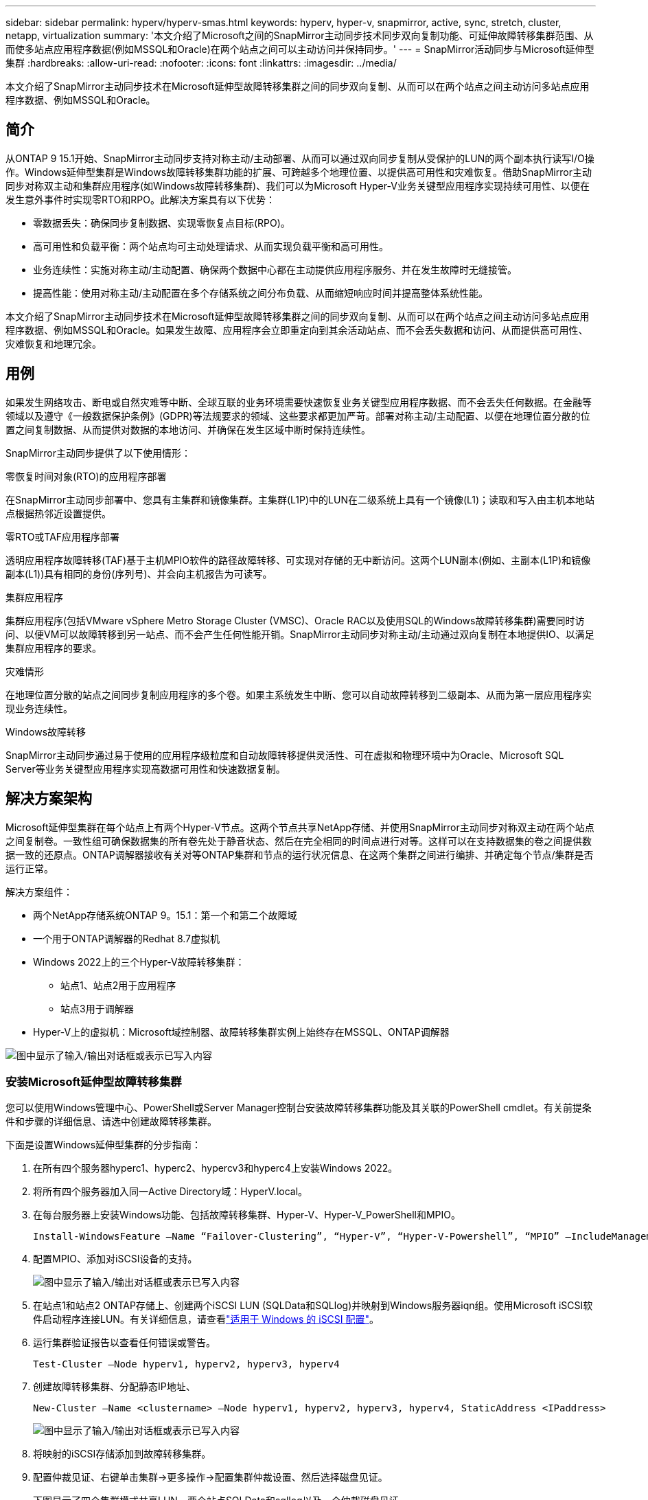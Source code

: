 ---
sidebar: sidebar 
permalink: hyperv/hyperv-smas.html 
keywords: hyperv, hyper-v, snapmirror, active, sync, stretch, cluster, netapp, virtualization 
summary: '本文介绍了Microsoft之间的SnapMirror主动同步技术同步双向复制功能、可延伸故障转移集群范围、从而使多站点应用程序数据(例如MSSQL和Oracle)在两个站点之间可以主动访问并保持同步。' 
---
= SnapMirror活动同步与Microsoft延伸型集群
:hardbreaks:
:allow-uri-read: 
:nofooter: 
:icons: font
:linkattrs: 
:imagesdir: ../media/


[role="lead"]
本文介绍了SnapMirror主动同步技术在Microsoft延伸型故障转移集群之间的同步双向复制、从而可以在两个站点之间主动访问多站点应用程序数据、例如MSSQL和Oracle。



== 简介

从ONTAP 9 15.1开始、SnapMirror主动同步支持对称主动/主动部署、从而可以通过双向同步复制从受保护的LUN的两个副本执行读写I/O操作。Windows延伸型集群是Windows故障转移集群功能的扩展、可跨越多个地理位置、以提供高可用性和灾难恢复。借助SnapMirror主动同步对称双主动和集群应用程序(如Windows故障转移集群)、我们可以为Microsoft Hyper-V业务关键型应用程序实现持续可用性、以便在发生意外事件时实现零RTO和RPO。此解决方案具有以下优势：

* 零数据丢失：确保同步复制数据、实现零恢复点目标(RPO)。
* 高可用性和负载平衡：两个站点均可主动处理请求、从而实现负载平衡和高可用性。
* 业务连续性：实施对称主动/主动配置、确保两个数据中心都在主动提供应用程序服务、并在发生故障时无缝接管。
* 提高性能：使用对称主动/主动配置在多个存储系统之间分布负载、从而缩短响应时间并提高整体系统性能。


本文介绍了SnapMirror主动同步技术在Microsoft延伸型故障转移集群之间的同步双向复制、从而可以在两个站点之间主动访问多站点应用程序数据、例如MSSQL和Oracle。如果发生故障、应用程序会立即重定向到其余活动站点、而不会丢失数据和访问、从而提供高可用性、灾难恢复和地理冗余。



== 用例

如果发生网络攻击、断电或自然灾难等中断、全球互联的业务环境需要快速恢复业务关键型应用程序数据、而不会丢失任何数据。在金融等领域以及遵守《一般数据保护条例》(GDPR)等法规要求的领域、这些要求都更加严苛。部署对称主动/主动配置、以便在地理位置分散的位置之间复制数据、从而提供对数据的本地访问、并确保在发生区域中断时保持连续性。

SnapMirror主动同步提供了以下使用情形：

.零恢复时间对象(RTO)的应用程序部署
在SnapMirror主动同步部署中、您具有主集群和镜像集群。主集群(L1P)中的LUN在二级系统上具有一个镜像(L1)；读取和写入由主机本地站点根据热邻近设置提供。

.零RTO或TAF应用程序部署
透明应用程序故障转移(TAF)基于主机MPIO软件的路径故障转移、可实现对存储的无中断访问。这两个LUN副本(例如、主副本(L1P)和镜像副本(L1))具有相同的身份(序列号)、并会向主机报告为可读写。

.集群应用程序
集群应用程序(包括VMware vSphere Metro Storage Cluster (VMSC)、Oracle RAC以及使用SQL的Windows故障转移集群)需要同时访问、以便VM可以故障转移到另一站点、而不会产生任何性能开销。SnapMirror主动同步对称主动/主动通过双向复制在本地提供IO、以满足集群应用程序的要求。

.灾难情形
在地理位置分散的站点之间同步复制应用程序的多个卷。如果主系统发生中断、您可以自动故障转移到二级副本、从而为第一层应用程序实现业务连续性。

.Windows故障转移
SnapMirror主动同步通过易于使用的应用程序级粒度和自动故障转移提供灵活性、可在虚拟和物理环境中为Oracle、Microsoft SQL Server等业务关键型应用程序实现高数据可用性和快速数据复制。



== 解决方案架构

Microsoft延伸型集群在每个站点上有两个Hyper-V节点。这两个节点共享NetApp存储、并使用SnapMirror主动同步对称双主动在两个站点之间复制卷。一致性组可确保数据集的所有卷先处于静音状态、然后在完全相同的时间点进行对等。这样可以在支持数据集的卷之间提供数据一致的还原点。ONTAP调解器接收有关对等ONTAP集群和节点的运行状况信息、在这两个集群之间进行编排、并确定每个节点/集群是否运行正常。

解决方案组件：

* 两个NetApp存储系统ONTAP 9。15.1：第一个和第二个故障域
* 一个用于ONTAP调解器的Redhat 8.7虚拟机
* Windows 2022上的三个Hyper-V故障转移集群：
+
** 站点1、站点2用于应用程序
** 站点3用于调解器


* Hyper-V上的虚拟机：Microsoft域控制器、故障转移集群实例上始终存在MSSQL、ONTAP调解器


image:hyperv-smas-image1.png["图中显示了输入/输出对话框或表示已写入内容"]



=== 安装Microsoft延伸型故障转移集群

您可以使用Windows管理中心、PowerShell或Server Manager控制台安装故障转移集群功能及其关联的PowerShell cmdlet。有关前提条件和步骤的详细信息、请选中创建故障转移集群。

下面是设置Windows延伸型集群的分步指南：

. 在所有四个服务器hyperc1、hyperc2、hypercv3和hyperc4上安装Windows 2022。
. 将所有四个服务器加入同一Active Directory域：HyperV.local。
. 在每台服务器上安装Windows功能、包括故障转移集群、Hyper-V、Hyper-V_PowerShell和MPIO。
+
[source, shell]
----
Install-WindowsFeature –Name “Failover-Clustering”, “Hyper-V”, “Hyper-V-Powershell”, “MPIO” –IncludeManagementTools
----
. 配置MPIO、添加对iSCSI设备的支持。
+
image:hyperv-smas-image2.png["图中显示了输入/输出对话框或表示已写入内容"]

. 在站点1和站点2 ONTAP存储上、创建两个iSCSI LUN (SQLData和SQLlog)并映射到Windows服务器iqn组。使用Microsoft iSCSI软件启动程序连接LUN。有关详细信息，请查看link:https://docs.netapp.com/us-en/ontap-sm-classic/iscsi-config-windows/index.html["适用于 Windows 的 iSCSI 配置"]。
. 运行集群验证报告以查看任何错误或警告。
+
[source, shell]
----
Test-Cluster –Node hyperv1, hyperv2, hyperv3, hyperv4
----
. 创建故障转移集群、分配静态IP地址、
+
[source, shell]
----
New-Cluster –Name <clustername> –Node hyperv1, hyperv2, hyperv3, hyperv4, StaticAddress <IPaddress>
----
+
image:hyperv-smas-image3.png["图中显示了输入/输出对话框或表示已写入内容"]

. 将映射的iSCSI存储添加到故障转移集群。
. 配置仲裁见证、右键单击集群->更多操作->配置集群仲裁设置、然后选择磁盘见证。
+
下图显示了四个集群模式共享LUN—两个站点SQLData和sqllog以及一个仲裁磁盘见证。

+
image:hyperv-smas-image4.png["图中显示了输入/输出对话框或表示已写入内容"]



.故障转移集群实例无中断
无中断故障转移集群实例(AAlways On Failover Cluster Instance、FCI)是一个SQL Server实例、安装在WSFC中具有SAN共享磁盘存储的节点之间。在故障转移期间、WSFC服务会将实例资源的所有权转移到指定的故障转移节点。然后、在故障转移节点上重新启动SQL Server实例、并照常恢复数据库。有关设置的更多详细信息、请查看Windows Failover Clustering with SQL。在每个站点上创建两个Hyper-V SQL FCI VM并设置优先级。使用hypercv1和hypercv2作为站点1虚拟机的首选所有者、使用hypercv3和hypercv4作为站点2虚拟机的首选所有者。

image:hyperv-smas-image5.png["图中显示了输入/输出对话框或表示已写入内容"]



=== 创建集群间对等

您必须先在源集群和目标集群之间创建对等关系、然后才能使用SnapMirror复制Snapshot副本。

. 在两个集群上添加集群间网络接口
+
image:hyperv-smas-image6.png["图中显示了输入/输出对话框或表示已写入内容"]

. 您可以使用 cluster peer create 命令在本地和远程集群之间创建对等关系。创建对等关系后，您可以在远程集群上运行 cluster peer create ，以便向本地集群进行身份验证。
+
image:hyperv-smas-image7.png["图中显示了输入/输出对话框或表示已写入内容"]





=== 使用ONTAP配置调解器

ONTAP调解器接收有关对等ONTAP集群和节点的运行状况信息、在这两个集群之间进行编排、并确定每个节点/集群是否运行正常。使用SM-AS、可以在数据写入源卷后立即将其复制到目标。调解器必须部署在第三个故障域。前提条件

* 硬件规格：8 GB RAM、2个2 GB CPU、1 GB网络(<125毫秒RTT)。
* 已安装Red Hat 8.7操作系统，请检查link:https://docs.netapp.com/us-en/ontap/mediator/index.html["ONTAP调解器版本和支持的Linux版本"]。
* 配置调解器Linux主机：网络设置和防火墙端口31784和3260
* 安装yum-utils软件包
* link:https://docs.netapp.com/us-en/ontap/mediator/index.html#register-a-security-key-when-uefi-secure-boot-is-enabled["启用UEFI安全启动后注册安全密钥"]


.步骤
. 从下载调解器安装包link:https://mysupport.netapp.com/site/products/all/details/ontap-mediator/downloads-tab["ONTAP 调解器下载页面"]。
. 验证ONTAP调解器代码签名。
. 运行安装程序并根据需要响应提示：
+
[source, shell]
----
./ontap-mediator-1.8.0/ontap-mediator-1.8.0 -y
----
. 启用安全启动后、您必须执行其他步骤、以便在安装后注册安全密钥：
+
.. 按照README文件中的说明对SCST内核模块进行签名：
+
[source, shell]
----
/opt/netapp/lib/ontap_mediator/ontap_mediator/SCST_mod_keys/README.module-signing
----
.. 找到所需的密钥：
+
[source, shell]
----
/opt/netapp/lib/ontap_mediator/ontap_mediator/SCST_mod_keys
----


. 验证安装。
+
.. 确认流程：
+
[source, shell]
----
systemctl status ontap_mediator mediator-scst
----
+
image:hyperv-smas-image8.png["图中显示了输入/输出对话框或表示已写入内容"]

.. 确认ONTAP 调解器服务使用的端口：
+
image:hyperv-smas-image9.png["图中显示了输入/输出对话框或表示已写入内容"]



. 使用自签名证书初始化用于SnapMirror活动同步的ONTAP调解器
+
.. 从ONTAP NetApp ONTAP调解器Linux VM/主机软件安装位置CD ONTAP调解器/Linux_调解 器/Server_config中查找ONTAP调解器CA证书。
.. 将ONTAP调解器CA证书添加到ONTAP集群。
+
[source, shell]
----
security certificate install -type server-ca -vserver <vserver_name>
----


. 添加调解器、转到System Manager、"Protect">"Overview">"Mediper"、输入调解器的IP地址、用户名(API用户默认值为mediatoradmin)、密码和端口31784。
+
下图显示了集群间网络接口、集群对等方、调解器和SVM对等均已设置。

+
image:hyperv-smas-image10.png["图中显示了输入/输出对话框或表示已写入内容"]





=== 配置对称主动/主动保护

一致性组有助于管理应用程序工作负载、可在某个时间点为一组卷提供易于配置的本地和远程保护策略以及同时生成崩溃状态一致或应用程序一致的Snapshot副本。有关详细信息，请参阅link:https://docs.netapp.com/us-en/ontap/consistency-groups/index.html["一致性组概述"]。我们使用统一的配置进行此设置。

.统一配置的步骤
. 创建一致性组时、请指定主机启动程序以创建igroGroup。
. 选中启用SnapMirror复选框、然后选择AutomatedFailover双 工策略。
. 在显示的对话框中、选中复制启动程序组复选框以复制igroGroup。在编辑近端设置中、为主机设置近端SVM。
+
image:hyperv-smas-image11.png["图中显示了输入/输出对话框或表示已写入内容"]

. 选择保存
+
此时将在源和目标之间建立保护关系。

+
image:hyperv-smas-image12.png["图中显示了输入/输出对话框或表示已写入内容"]





=== 执行集群故障转移验证测试

我们建议您执行计划内故障转移测试以执行集群验证检查、测试期间、两个站点(主站点或镜像站点)上的SQL数据库或任何集群软件都应继续可访问。

Hyper-V故障转移集群要求包括：

* SnapMirror活动同步关系必须处于同步状态。
* 如果正在执行无中断操作、则无法启动计划内故障转移。无中断运行包括卷移动、聚合重新定位和存储故障转移。
* ONTAP调解器必须已配置、已连接且处于仲裁状态。
* 每个站点上至少有两个具有CPU处理器的Hyper-V集群节点属于同一个CPU系列、以优化VM迁移过程。CPU应为支持硬件辅助虚拟化和基于硬件的数据执行保护(DEP)的CPU。
* Hyper-V集群节点应是相同的Active Directory域成员、以确保故障恢复能力。
* Hyper-V集群节点和NetApp存储节点应通过冗余网络进行连接、以避免单点故障。
* 共享存储、所有集群节点均可通过iSCSI、光纤通道或SMB 3.0协议访问。




==== 测试场景

在主机、存储或网络上触发故障转移的方法有多种。

image:hyperv-smas-image13.png["图中显示了输入/输出对话框或表示已写入内容"]

.Hyper-V故障节点或站点
* 节点故障故障故障转移集群节点可以接管故障节点的工作负载、此过程称为故障转移。操作：关闭Hyper-V节点预期结果：集群中的另一个节点将接管工作负载。VM将迁移到另一节点。
* 单站点故障我们还可以使整个站点出现故障、并触发主站点故障转移到镜像站点：操作：关闭一个站点上的两个Hyper-V节点。预期结果：主站点上的VM将迁移到镜像站点Hyper-V集群、因为SnapMirror主动同步对称主动/主动通过双向复制在本地提供IO、零RPO和零RTO不会影响工作负载。


.一个站点发生存储故障
* 在主站点上停止SVM操作：停止iSCSI SVM预期结果：Hyper-v主集群已连接到镜像站点、并且具有SnapMirror主动同步对称主动/主动、无工作负载影响、RPO为零、RTO为零。


.成功标准
在测试期间、请遵循以下要求：

* 观察集群的行为、并确保服务已传输到其余节点。
* 检查是否存在任何错误或服务中断。
* 确保集群可以处理存储故障并继续运行。
* 验证数据库数据是否仍可访问、以及服务是否继续运行。
* 验证数据库数据是否保持完整性。
* 验证特定应用程序是否可以在不影响用户的情况下故障转移到其他节点。
* 验证集群是否可以在故障转移期间和之后平衡负载并保持性能。




== 摘要

SnapMirror主动同步可以帮助多站点应用程序数据(例如MSSQL和Oracle)在两个站点之间进行主动访问和同步。如果发生故障、应用程序会立即重定向到其余活动站点、而不会丢失数据、也不会丢失访问权限。
